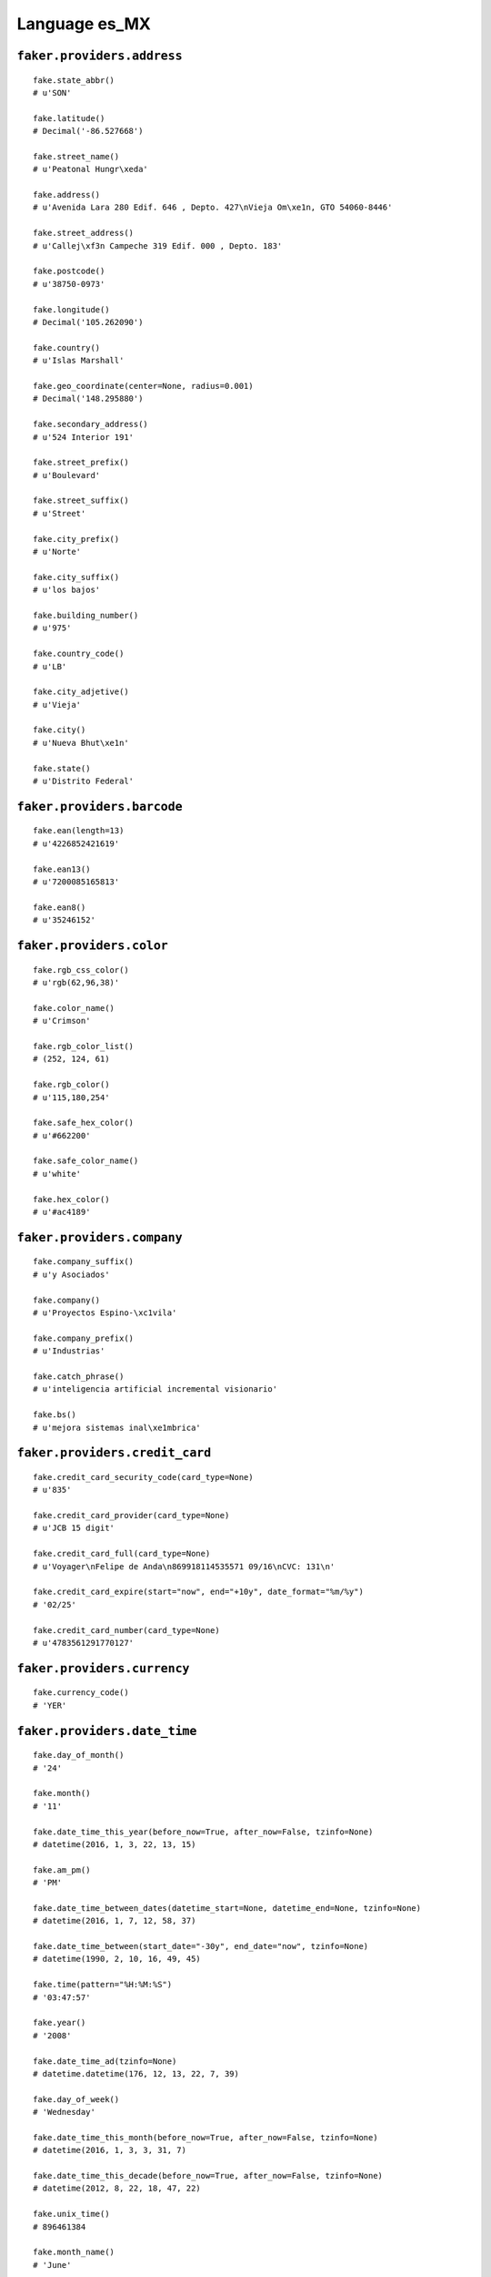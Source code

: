 
Language es_MX
===============

``faker.providers.address``
---------------------------

::

	fake.state_abbr()
	# u'SON'

	fake.latitude()
	# Decimal('-86.527668')

	fake.street_name()
	# u'Peatonal Hungr\xeda'

	fake.address()
	# u'Avenida Lara 280 Edif. 646 , Depto. 427\nVieja Om\xe1n, GTO 54060-8446'

	fake.street_address()
	# u'Callej\xf3n Campeche 319 Edif. 000 , Depto. 183'

	fake.postcode()
	# u'38750-0973'

	fake.longitude()
	# Decimal('105.262090')

	fake.country()
	# u'Islas Marshall'

	fake.geo_coordinate(center=None, radius=0.001)
	# Decimal('148.295880')

	fake.secondary_address()
	# u'524 Interior 191'

	fake.street_prefix()
	# u'Boulevard'

	fake.street_suffix()
	# u'Street'

	fake.city_prefix()
	# u'Norte'

	fake.city_suffix()
	# u'los bajos'

	fake.building_number()
	# u'975'

	fake.country_code()
	# u'LB'

	fake.city_adjetive()
	# u'Vieja'

	fake.city()
	# u'Nueva Bhut\xe1n'

	fake.state()
	# u'Distrito Federal'

``faker.providers.barcode``
---------------------------

::

	fake.ean(length=13)
	# u'4226852421619'

	fake.ean13()
	# u'7200085165813'

	fake.ean8()
	# u'35246152'

``faker.providers.color``
-------------------------

::

	fake.rgb_css_color()
	# u'rgb(62,96,38)'

	fake.color_name()
	# u'Crimson'

	fake.rgb_color_list()
	# (252, 124, 61)

	fake.rgb_color()
	# u'115,180,254'

	fake.safe_hex_color()
	# u'#662200'

	fake.safe_color_name()
	# u'white'

	fake.hex_color()
	# u'#ac4189'

``faker.providers.company``
---------------------------

::

	fake.company_suffix()
	# u'y Asociados'

	fake.company()
	# u'Proyectos Espino-\xc1vila'

	fake.company_prefix()
	# u'Industrias'

	fake.catch_phrase()
	# u'inteligencia artificial incremental visionario'

	fake.bs()
	# u'mejora sistemas inal\xe1mbrica'

``faker.providers.credit_card``
-------------------------------

::

	fake.credit_card_security_code(card_type=None)
	# u'835'

	fake.credit_card_provider(card_type=None)
	# u'JCB 15 digit'

	fake.credit_card_full(card_type=None)
	# u'Voyager\nFelipe de Anda\n869918114535571 09/16\nCVC: 131\n'

	fake.credit_card_expire(start="now", end="+10y", date_format="%m/%y")
	# '02/25'

	fake.credit_card_number(card_type=None)
	# u'4783561291770127'

``faker.providers.currency``
----------------------------

::

	fake.currency_code()
	# 'YER'

``faker.providers.date_time``
-----------------------------

::

	fake.day_of_month()
	# '24'

	fake.month()
	# '11'

	fake.date_time_this_year(before_now=True, after_now=False, tzinfo=None)
	# datetime(2016, 1, 3, 22, 13, 15)

	fake.am_pm()
	# 'PM'

	fake.date_time_between_dates(datetime_start=None, datetime_end=None, tzinfo=None)
	# datetime(2016, 1, 7, 12, 58, 37)

	fake.date_time_between(start_date="-30y", end_date="now", tzinfo=None)
	# datetime(1990, 2, 10, 16, 49, 45)

	fake.time(pattern="%H:%M:%S")
	# '03:47:57'

	fake.year()
	# '2008'

	fake.date_time_ad(tzinfo=None)
	# datetime.datetime(176, 12, 13, 22, 7, 39)

	fake.day_of_week()
	# 'Wednesday'

	fake.date_time_this_month(before_now=True, after_now=False, tzinfo=None)
	# datetime(2016, 1, 3, 3, 31, 7)

	fake.date_time_this_decade(before_now=True, after_now=False, tzinfo=None)
	# datetime(2012, 8, 22, 18, 47, 22)

	fake.unix_time()
	# 896461384

	fake.month_name()
	# 'June'

	fake.timezone()
	# u'Europe/Chisinau'

	fake.time_delta()
	# datetime.timedelta(2535, 66499)

	fake.century()
	# u'VI'

	fake.date(pattern="%Y-%m-%d")
	# '2006-02-20'

	fake.iso8601(tzinfo=None)
	# '1985-09-15T17:24:52'

	fake.date_time(tzinfo=None)
	# datetime(1995, 11, 4, 16, 45, 7)

	fake.date_time_this_century(before_now=True, after_now=False, tzinfo=None)
	# datetime(2015, 8, 23, 20, 52, 42)

``faker.providers.file``
------------------------

::

	fake.mime_type(category=None)
	# u'model/iges'

	fake.file_name(category=None, extension=None)
	# u'est.mp4'

	fake.file_extension(category=None)
	# u'flac'

``faker.providers.internet``
----------------------------

::

	fake.ipv4()
	# u'100.236.87.134'

	fake.url()
	# u'http://www.proyectos.com/'

	fake.company_email()
	# u'celia11@laboy.com'

	fake.uri()
	# u'http://www.molina.com/wp-content/main/'

	fake.domain_word(*args, **kwargs)
	# u'rosales'

	fake.image_url(width=None, height=None)
	# u'http://dummyimage.com/280x497'

	fake.tld()
	# u'com'

	fake.free_email()
	# u'curielyeni@gmail.com'

	fake.slug(*args, **kwargs)
	# u'sequi-est-fugit'

	fake.free_email_domain()
	# u'gmail.com'

	fake.domain_name()
	# u'montoya.net'

	fake.uri_extension()
	# u'.htm'

	fake.ipv6()
	# u'b026:a37f:20c8:7cbb:8a55:37d0:40fe:4063'

	fake.safe_email()
	# u'bpuente@example.com'

	fake.user_name(*args, **kwargs)
	# u'isabel90'

	fake.uri_path(deep=None)
	# u'blog/category/tag'

	fake.email()
	# u'colladocornelio@despacho.net'

	fake.uri_page()
	# u'privacy'

	fake.mac_address()
	# u'd7:c8:ae:7f:43:8f'

``faker.providers.job``
-----------------------

::

	fake.job()
	# 'Recycling officer'

``faker.providers.lorem``
-------------------------

::

	fake.text(max_nb_chars=200)
	# u'Rerum voluptas ab non nisi omnis. Placeat doloribus earum iste et. Quia debitis ex occaecati quis. Similique rerum nulla id maxime.'

	fake.sentence(nb_words=6, variable_nb_words=True)
	# u'Aut a enim exercitationem aut rerum neque omnis cupiditate.'

	fake.word()
	# u'et'

	fake.paragraphs(nb=3)
	# [   u'Quos praesentium et quod optio veniam porro iste et. Sunt aut voluptatem non nesciunt sit velit. Repellat ut voluptatem ad laborum magni odit. Tenetur praesentium est fuga nihil.',
	#     u'Consequatur laborum omnis porro ea dolorem tempora accusantium. Pariatur impedit nihil autem. Ut non iste enim consequatur fuga. Deleniti repudiandae molestias quam cupiditate et qui aperiam.',
	#     u'Hic corrupti quis voluptas aut. Blanditiis et suscipit voluptas rerum. Facere laborum omnis et nam magnam.']

	fake.words(nb=3)
	# [u'et', u'quis', u'dicta']

	fake.paragraph(nb_sentences=3, variable_nb_sentences=True)
	# u'Autem ipsam et error vel. Dolorem nostrum asperiores doloremque et eum. Magnam vel voluptatum dolorum adipisci quibusdam voluptas.'

	fake.sentences(nb=3)
	# [   u'Voluptate aut debitis maiores quibusdam nulla placeat magnam nulla.',
	#     u'Placeat qui ipsa odit aut doloribus maiores maxime.',
	#     u'At et aut ducimus sit quam.']

``faker.providers.misc``
------------------------

::

	fake.password(length=10, special_chars=True, digits=True, upper_case=True, lower_case=True)
	# u'8jXU3iSg5('

	fake.locale()
	# u'de_CA'

	fake.md5(raw_output=False)
	# 'f35725f37c3ec3978ebc2e884c8e743a'

	fake.sha1(raw_output=False)
	# '393e6ab48aacd50a0ed7719e2ed6b44991cc32f0'

	fake.null_boolean()
	# False

	fake.sha256(raw_output=False)
	# '0a60edfb28cd6771068e2439f3d1b5231aa8e2feda9f93439bc6e6045241b17b'

	fake.uuid4()
	# '5533911b-fcb8-41ae-acbe-bba8cb51b5f6'

	fake.language_code()
	# u'fr'

	fake.boolean(chance_of_getting_true=50)
	# True

``faker.providers.person``
--------------------------

::

	fake.last_name_male()
	# u'Vera'

	fake.name_female()
	# u'Ing. Gilberto Salgado'

	fake.prefix_male()
	# u'Sr(a).'

	fake.prefix()
	# u'Dr.'

	fake.name()
	# u'Judith Elizondo'

	fake.suffix_female()
	# ''

	fake.name_male()
	# u'Dr. Flavio Montenegro'

	fake.first_name()
	# u'Alicia'

	fake.suffix_male()
	# ''

	fake.suffix()
	# ''

	fake.first_name_male()
	# u'Celia'

	fake.first_name_female()
	# u'Pascual'

	fake.last_name_female()
	# u'Cepeda'

	fake.last_name()
	# u'Fierro'

	fake.prefix_female()
	# u'Ing.'

``faker.providers.phone_number``
--------------------------------

::

	fake.phone_number()
	# u'05049446181'

``faker.providers.profile``
---------------------------

::

	fake.simple_profile()
	# {   'address': u'Prolongaci\xf3n Guanajuato 427 Edif. 487 , Depto. 966\nNueva Chile, OAX 62332-1283',
	#     'birthdate': '1973-11-09',
	#     'mail': u'tlebr\xf3n@hotmail.com',
	#     'name': u'Miriam Alvarado Fajardo',
	#     'sex': 'M',
	#     'username': u'mgranados'}

	fake.profile(fields=None)
	# {   'address': u'Circuito Sur Baeza 992 987\nNueva Polonia, VER 15963',
	#     'birthdate': '2015-06-19',
	#     'blood_group': 'A+',
	#     'company': u'Club D\xe1vila y Arevalo',
	#     'current_location': (Decimal('52.2607515'), Decimal('-76.885324')),
	#     'job': 'Firefighter',
	#     'mail': u'barbarabueno@gmail.com',
	#     'name': u'Ra\xfal Garay Pedroza',
	#     'residence': u'Andador Quintana Roo 343 Edif. 926 , Depto. 102\nNueva Etiop\xeda, MOR 69699-6021',
	#     'sex': 'M',
	#     'ssn': u'150-85-0973',
	#     'username': u'waponte',
	#     'website': [   u'http://tafoya.info/',
	#                    u'http://laboy.biz/',
	#                    u'http://pab\xf3n.net/',
	#                    u'http://anguiano-valadez.com/']}

``faker.providers.python``
--------------------------

::

	fake.pyiterable(nb_elements=10, variable_nb_elements=True, *value_types)
	# [   u'Sint quaerat autem.',
	#     -16529601268.31,
	#     u'Sed sed magni.',
	#     68126306.7,
	#     u'Quasi delectus ut.',
	#     u'Consequatur quia.',
	#     u'Distinctio.']

	fake.pystr(max_chars=20)
	# u'Totam laudantium.'

	fake.pyfloat(left_digits=None, right_digits=None, positive=False)
	# 31619233.9

	fake.pystruct(count=10, *value_types)
	# (   [   u'Magnam repudiandae.',
	#         u'Et itaque aut.',
	#         u'Laudantium ducimus.',
	#         0.672034240539,
	#         Decimal('-560324.0'),
	#         u'Sint facilis ut.',
	#         u'http://despacho.com/privacy/',
	#         u'mitzy67@balderas.com',
	#         u'Magnam sit ut vel.',
	#         6386],
	#     {   u'asperiores': -810958428.35,
	#         u'culpa': u'http://olivares.com/category/list/search.html',
	#         u'doloremque': Decimal('-34.2257205203'),
	#         u'dolores': -5.398467798,
	#         u'eius': u'Suscipit tenetur.',
	#         u'facilis': u'Eos quos dolorum.',
	#         u'magni': u'http://garza.com/terms/',
	#         u'minima': Decimal('-72.129'),
	#         u'non': u'Nisi aliquid autem.',
	#         u'vel': u'Natus sit nihil.'},
	#     {   u'at': {   1: u'Veritatis hic quia.',
	#                    2: [   u'Sint facere quod.',
	#                           -749.394704,
	#                           u'Qui ea corrupti.'],
	#                    3: {   1: u'http://becerra-montoya.com/',
	#                           2: u'Sit quia ea illum.',
	#                           3: [u'Quibusdam tempora.', u'Et voluptatem.']}},
	#         u'aut': {   3: u'Sed facere.',
	#                     4: [   u'http://www.alonzo.com/tag/home.php',
	#                            u'Et aliquid odio.',
	#                            -79647.7142439],
	#                     5: {   3: datetime(2013, 11, 19, 10, 42, 9),
	#                            4: 3506,
	#                            5: [   u'jmu\xf1oz@orellana-villanueva.com',
	#                                   u'Nulla velit ut.']}},
	#         u'commodi': {   7: u'Qui commodi culpa.',
	#                         8: [   Decimal('49940964.0'),
	#                                u'Veritatis et qui.',
	#                                u'Alias et nihil.'],
	#                         9: {   7: 1685,
	#                                8: datetime(1997, 6, 29, 14, 11, 24),
	#                                9: [   u'Minima a voluptas.',
	#                                       datetime(1976, 10, 19, 18, 11, 34)]}},
	#         u'consequuntur': {   4: u'http://navarro.com/',
	#                              5: [   u'Ducimus amet beatae.',
	#                                     u'http://www.club.com/home.html',
	#                                     u'Eligendi facilis.'],
	#                              6: {   4: 9518,
	#                                     5: 7840,
	#                                     6: [   datetime(2003, 8, 18, 18, 2, 39),
	#                                            datetime(1986, 8, 10, 6, 49, 22)]}},
	#         u'et': {   8: datetime(2009, 2, 10, 13, 38, 41),
	#                    9: [   u'Sed excepturi quis.',
	#                           Decimal('-3.1334103551E+13'),
	#                           u'Quisquam expedita.'],
	#                    10: {   8: 6157,
	#                            9: 5421,
	#                            10: [datetime(2012, 8, 14, 7, 33, 17), 5698]}},
	#         u'id': {   5: u'http://www.due\xf1as-holgu\xedn.com/list/wp-content/about/',
	#                    6: [   u'http://rico.com/tag/blog/app/register/',
	#                           u'http://grupo.com/login/',
	#                           u'http://www.soto.com/post.php'],
	#                    7: {   5: u'Fuga saepe non quia.',
	#                           6: u'orozcominerva@balderas.com',
	#                           7: [   u'Laudantium tempora.',
	#                                  u'padillaeloy@hotmail.com']}},
	#         u'repudiandae': {   2: u'http://ledesma.com/tags/main/search.html',
	#                             3: [   datetime(1972, 10, 9, 5, 32, 28),
	#                                    u'Delectus voluptates.',
	#                                    Decimal('2409404526.7')],
	#                             4: {   2: u'http://corporativo.com/login/',
	#                                    3: u'http://reyna-espinal.com/category/',
	#                                    4: [   u'Ex dolorem nobis.',
	#                                           u'http://www.curiel.com/category/tags/tag/index.html']}},
	#         u'ut': {   9: 9154,
	#                    10: [   Decimal('768033.704'),
	#                            Decimal('61186480548.8'),
	#                            9812370.9],
	#                    11: {   9: u'Necessitatibus.',
	#                            10: 8481,
	#                            11: [   u'http://lara-rol\xf3n.info/',
	#                                    datetime(1970, 8, 3, 11, 35, 41)]}},
	#         u'vel': {   0: u'Ipsa harum amet qui.',
	#                     1: [   Decimal('71756297.2'),
	#                            datetime(1974, 6, 7, 3, 58, 50),
	#                            5646],
	#                     2: {   0: u'Tempore est.',
	#                            1: u'Voluptates odit.',
	#                            2: [   u'http://industrias.net/about.htm',
	#                                   799217407644.6]}}})

	fake.pydecimal(left_digits=None, right_digits=None, positive=False)
	# Decimal('300447.3088')

	fake.pylist(nb_elements=10, variable_nb_elements=True, *value_types)
	# [   5336,
	#     9283,
	#     u'Aut unde eos dolor.',
	#     Decimal('-4957427454.0'),
	#     -570202.90359,
	#     u'http://n\xfa\xf1ez.com/about.html',
	#     u'Recusandae quo quod.',
	#     u'Veritatis ipsam.',
	#     Decimal('6092238.0'),
	#     datetime(2008, 12, 15, 9, 27, 34),
	#     88]

	fake.pytuple(nb_elements=10, variable_nb_elements=True, *value_types)
	# (   u'Sit et in dolore.',
	#     68,
	#     u'Ut et iste dolor.',
	#     1993,
	#     u'http://www.industrias.com/author/',
	#     9633631323694.29,
	#     u'Temporibus.',
	#     u'Ex sed dolorem.',
	#     u'Culpa earum est.',
	#     8309,
	#     Decimal('9.41903126255E+14'),
	#     u'Qui est facere.',
	#     Decimal('83885383.1997'))

	fake.pybool()
	# False

	fake.pyset(nb_elements=10, variable_nb_elements=True, *value_types)
	# set([3940, datetime(2011, 8, 7, 18, 35, 50), u'Et perferendis odit.', u'http://rinc\xf3n-quintana.org/post.php', 1710, u'Atque beatae et.', u'Architecto et nisi.', datetime(2012, 5, 19, 23, 51, 2), u'http://www.corona.net/privacy.php', datetime(2005, 1, 27, 11, 56, 49)])

	fake.pydict(nb_elements=10, variable_nb_elements=True, *value_types)
	# {   u'aperiam': u'ur\xedasvanesa@hotmail.com',
	#     u'autem': 97608493892.3,
	#     u'dignissimos': 9758,
	#     u'fugiat': u'Quis sint eos enim.',
	#     u'qui': u'Labore esse quasi.',
	#     u'quia': 7219,
	#     u'quo': u'http://www.pantoja-parra.biz/tags/main/category/',
	#     u'reprehenderit': u'Porro aperiam esse.',
	#     u'sint': 5856,
	#     u'sunt': datetime(1973, 10, 6, 13, 48, 7)}

	fake.pyint()
	# 5785

``faker.providers.ssn``
-----------------------

::

	fake.ssn()
	# u'789-08-1716'

``faker.providers.user_agent``
------------------------------

::

	fake.mac_processor()
	# u'U; PPC'

	fake.firefox()
	# u'Mozilla/5.0 (X11; Linux x86_64; rv:1.9.6.20) Gecko/2013-09-13 10:58:44 Firefox/3.8'

	fake.linux_platform_token()
	# u'X11; Linux i686'

	fake.opera()
	# u'Opera/8.71.(X11; Linux x86_64; en-US) Presto/2.9.187 Version/10.00'

	fake.windows_platform_token()
	# u'Windows NT 4.0'

	fake.internet_explorer()
	# u'Mozilla/5.0 (compatible; MSIE 5.0; Windows 98; Win 9x 4.90; Trident/4.0)'

	fake.user_agent()
	# u'Mozilla/5.0 (Windows; U; Windows NT 4.0) AppleWebKit/531.13.3 (KHTML, like Gecko) Version/5.0.1 Safari/531.13.3'

	fake.chrome()
	# u'Mozilla/5.0 (X11; Linux i686) AppleWebKit/5330 (KHTML, like Gecko) Chrome/13.0.883.0 Safari/5330'

	fake.linux_processor()
	# u'x86_64'

	fake.mac_platform_token()
	# u'Macintosh; U; Intel Mac OS X 10_8_1'

	fake.safari()
	# u'Mozilla/5.0 (iPod; U; CPU iPhone OS 3_0 like Mac OS X; en-US) AppleWebKit/535.38.1 (KHTML, like Gecko) Version/3.0.5 Mobile/8B118 Safari/6535.38.1'
